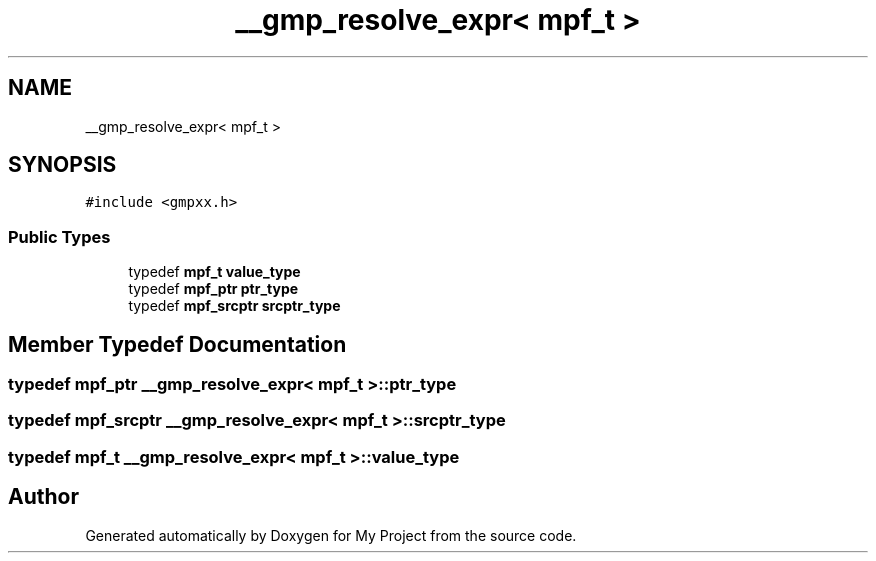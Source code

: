 .TH "__gmp_resolve_expr< mpf_t >" 3 "Sun Jul 12 2020" "My Project" \" -*- nroff -*-
.ad l
.nh
.SH NAME
__gmp_resolve_expr< mpf_t >
.SH SYNOPSIS
.br
.PP
.PP
\fC#include <gmpxx\&.h>\fP
.SS "Public Types"

.in +1c
.ti -1c
.RI "typedef \fBmpf_t\fP \fBvalue_type\fP"
.br
.ti -1c
.RI "typedef \fBmpf_ptr\fP \fBptr_type\fP"
.br
.ti -1c
.RI "typedef \fBmpf_srcptr\fP \fBsrcptr_type\fP"
.br
.in -1c
.SH "Member Typedef Documentation"
.PP 
.SS "typedef \fBmpf_ptr\fP \fB__gmp_resolve_expr\fP< \fBmpf_t\fP >::\fBptr_type\fP"

.SS "typedef \fBmpf_srcptr\fP \fB__gmp_resolve_expr\fP< \fBmpf_t\fP >::\fBsrcptr_type\fP"

.SS "typedef \fBmpf_t\fP \fB__gmp_resolve_expr\fP< \fBmpf_t\fP >::\fBvalue_type\fP"


.SH "Author"
.PP 
Generated automatically by Doxygen for My Project from the source code\&.
